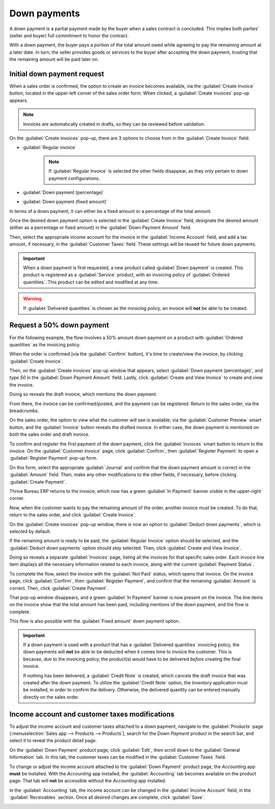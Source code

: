 =============
Down payments
=============

A down payment is a partial payment made by the buyer when a sales contract is concluded. This
implies both parties' (seller and buyer) full commitment to honor the contract.

With a down payment, the buyer pays a portion of the total amount owed while agreeing to pay the
remaining amount at a later date. In turn, the seller provides goods or services to the buyer after
accepting the down payment, trusting that the remaining amount will be paid later on.

Initial down payment request
============================

When a sales order is confirmed, the option to create an invoice becomes available, via the
:guilabel:`Create Invoice` button, located in the upper-left corner of the sales order form. When
clicked, a :guilabel:`Create invoices` pop-up appears.

.. note::
   Invoices are automatically created in drafts, so they can be reviewed before validation.

On the :guilabel:`Create invoices` pop-up, there are 3 options to choose from in the
:guilabel:`Create Invoice` field:

- :guilabel:`Regular invoice`
   .. note::
      If :guilabel:`Regular Invoice` is selected the other fields disappear, as they only pertain to
      down payment configurations.
- :guilabel:`Down payment (percentage)`
- :guilabel:`Down payment (fixed amount)`

In terms of a down payment, it can either be a fixed amount or a percentage of the total amount.

Once the desired down payment option is selected in the :guilabel:`Create Invoice` field, designate
the desired amount (either as a percentage or fixed amount) in the :guilabel:`Down Payment Amount`
field.

Then, select the appropriate income account for the invoice in the :guilabel:`Income Account` field,
and add a tax amount, if necessary, in the :guilabel:`Customer Taxes` field. These settings will be
reused for future down payments.

.. image:: down_payment/create-invoices-popup-form.png
   :align: center
   :alt: How to configure a down payment on Thrive Bureau ERP Sales.

.. important::
   When a down payment is first requested, a new product called :guilabel:`Down payment` is created.
   This product is registered as a :guilabel:`Service` product, with an invoicing policy of
   :guilabel:`Ordered quantities`. This product can be edited and modified at any time.

.. warning::
   If :guilabel:`Delivered quantities` is chosen as the invoicing policy, an invoice will **not** be
   able to be created.

Request a 50% down payment
==========================

For the following example, the flow involves a 50% amount down payment on a product with
:guilabel:`Ordered quantities` as the invoicing policy.

.. seealso::
   :doc:`/applications/sales/sales/invoicing/invoicing_policy`

When the order is confirmed (via the :guilabel:`Confirm` button), it's time to create/view the
invoice, by clicking :guilabel:`Create Invoice`.

Then, on the :guilabel:`Create invoices` pop-up window that appears, select :guilabel:`Down payment
(percentage)`, and type `50` in the :guilabel:`Down Payment Amount` field. Lastly, click
:guilabel:`Create and View Invoice` to create and view the invoice.

.. image:: down_payment/create-invoices-popup.png
   :align: center
   :alt: Create invoices pop up window in Thrive Bureau ERP Sales.

Doing so reveals the draft invoice, which mentions the down payment.

.. image:: down_payment/draft-invoice.png
   :align: center
   :alt: A sample draft invoice with down payment mentioned in Thrive Bureau ERP Sales.

From there, the invoice can be confirmed/posted, and the payment can be registered. Return to the
sales order, via the breadcrumbs.

On the sales order, the option to view what the customer will see is available, via the
:guilabel:`Customer Preview` smart button, and the :guilabel:`Invoice` button reveals the drafted
invoice. In either case, the down payment is mentioned on both the sales order and draft invoice.

.. image:: down_payment/down-payment-line-item.png
   :align: center
   :alt: How the down payment is mentioned on the sales order in Thrive Bureau ERP Sales.

To confirm and register the first payment of the down payment, click the :guilabel:`Invoices` smart
button to return to the invoice. On the :guilabel:`Customer Invoice` page, click
:guilabel:`Confirm`, then :guilabel:`Register Payment` to open a :guilabel:`Register Payment`
pop-up form.

.. image:: down_payment/register-payment-popup.png
   :align: center
   :alt: How the register payment pop up looks in Thrive Bureau ERP Sales.

On this form, select the appropriate :guilabel:`Journal` and confirm that the down payment amount
is correct in the :guilabel:`Amount` field. Then, make any other modifications to the other fields,
if necessary, before clicking :guilabel:`Create Payment`.

Thrive Bureau ERP returns to the invoice, which now has a green :guilabel:`In Payment` banner visible in the
upper-right corner.

.. image:: down_payment/paid-banner-invoice-1.png
   :align: center
   :alt: How the initial down payment invoice has a green paid banner in Thrive Bureau ERP Sales.

Now, when the customer wants to pay the remaining amount of the order, another invoice must be
created. To do that, return to the sales order, and click :guilabel:`Create Invoice`.

On the :guilabel:`Create invoices` pop-up window, there is now an option to :guilabel:`Deduct down
payments`, which is selected by default.

.. image:: down_payment/deduct-down-payments-option.png
   :align: center
   :alt: The deduct down payment option on the create invoices pop up in Thrive Bureau ERP Sales.

If the remaining amount is ready to be paid, the :guilabel:`Regular Invoice` option should be
selected, and the :guilabel:`Deduct down payments` option should *stay* selected. Then, click
:guilabel:`Create and View Invoice`.

Doing so reveals a separate :guilabel:`Invoices` page, listing all the invoices for that specific
sales order. Each invoice line item displays all the necessary information related to each invoice,
along with the current :guilabel:`Payment Status`.

.. image:: down_payment/down-payment-invoices-page.png
   :align: center
   :alt: The down payment invoices page in Thrive Bureau ERP Sales.

To complete the flow, select the invoice with the :guilabel:`Not Paid` status, which opens that
invoice. On the invoice page, click :guilabel:`Confirm`, then :guilabel:`Register Payment`, and
confirm that the remaining :guilabel:`Amount` is correct. Then, click :guilabel:`Create Payment`.

That pop-up window disappears, and a green :guilabel:`In Payment` banner is now present on the
invoice. The line items on the invoice show that the total amount has been paid, including mentions
of the down payment, and the flow is complete.

This flow is also possible with the :guilabel:`Fixed amount` down payment option.

.. important::
   If a down payment is used with a product that has a :guilabel:`Delivered quantities` invoicing
   policy, the down payments will **not** be able to be deducted when it comes time to invoice the
   customer. This is because, due to the invoicing policy, the product(s) would have to be delivered
   *before* creating the final invoice.

   If nothing has been delivered, a :guilabel:`Credit Note` is created, which cancels the draft
   invoice that was created after the down payment. To utilize the :guilabel:`Credit Note` option,
   the *Inventory* application must be installed, in order to confirm the delivery. Otherwise, the
   delivered quantity can be entered manually directly on the sales order.

Income account and customer taxes modifications
===============================================

To adjust the income account and customer taxes attached to a down payment, navigate to the
:guilabel:`Products` page (:menuselection:`Sales app --> Products --> Products`), search for the
`Down Payment` product in the search bar, and select it to reveal the product detail page.

On the :guilabel:`Down Payment` product page, click :guilabel:`Edit`, then scroll down to the
:guilabel:`General Information` tab. In this tab, the customer taxes can be modified in the
:guilabel:`Customer Taxes` field.

.. image:: down_payment/customer-taxes-field.png
   :align: center
   :alt: How to modify the income account link to down payments

To change or adjust the income account attached to the :guilabel:`Down Payment` product page, the
*Accounting* app **must** be installed. With the *Accounting* app installed, the
:guilabel:`Accounting` tab becomes available on the product page. That tab will **not** be
accessible without the *Accounting* app installed.

In the :guilabel:`Accounting` tab, the income account can be changed in the :guilabel:`Income
Account` field, in the :guilabel:`Receivables` section. Once all desired changes are complete, click
:guilabel:`Save`.

.. image:: down_payment/income-account.png
   :align: center
   :alt: How to modify the income account link to down payments

.. seealso::
   :doc:`/applications/sales/sales/invoicing/invoicing_policy`
